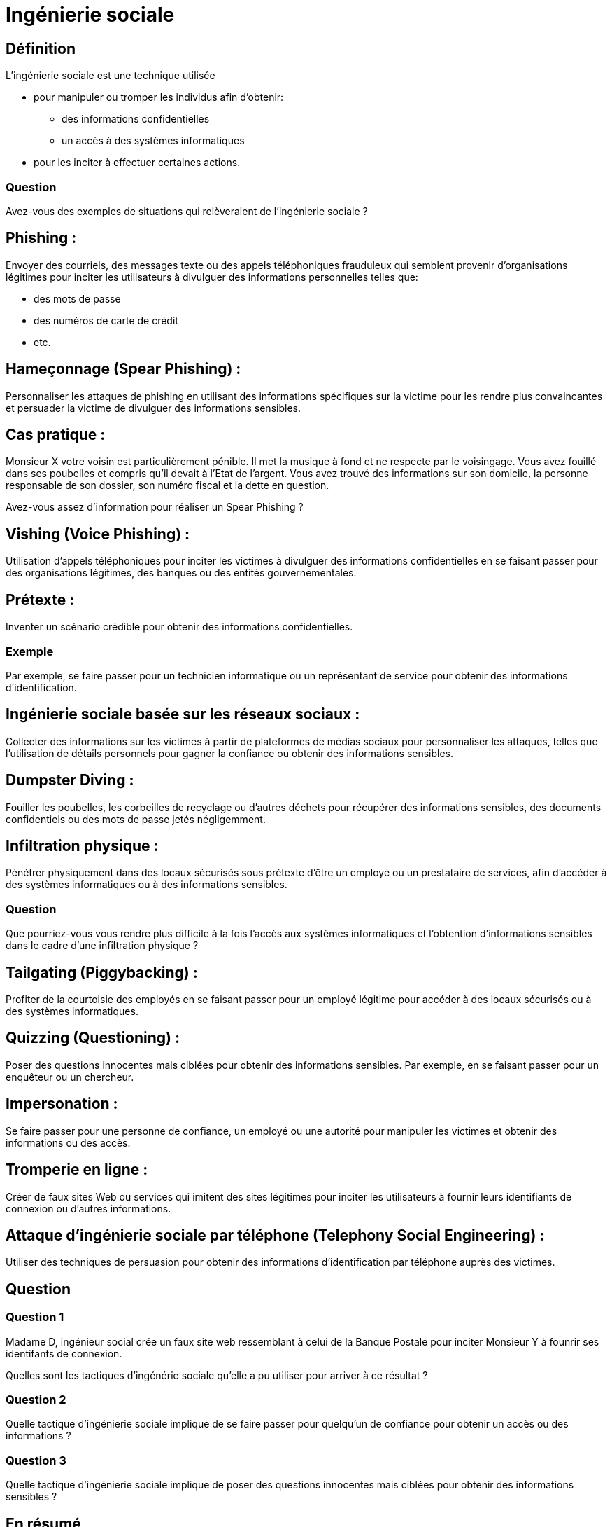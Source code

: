 = Ingénierie sociale
:customcss: style.css

[.background.blue]
== Définition

L'ingénierie sociale est une technique utilisée 
[%step]
* pour manipuler ou tromper les individus afin d'obtenir: 
- des informations confidentielles
- un accès à des systèmes informatiques 
* pour les inciter à effectuer certaines actions. 


[.background.green]
=== Question 

Avez-vous des exemples de situations qui relèveraient de l'ingénierie sociale ?


[.background.blue]
== Phishing :

Envoyer des courriels, des messages texte ou des appels téléphoniques frauduleux qui semblent provenir d'organisations légitimes pour inciter les utilisateurs à divulguer des informations personnelles telles que:
[%step]
* des mots de passe
* des numéros de carte de crédit
* etc.


[.background.blue]
== Hameçonnage (Spear Phishing) :

Personnaliser les attaques de phishing en utilisant des informations spécifiques sur la victime pour les rendre plus convaincantes et persuader la victime de divulguer des informations sensibles.


[.background.green]
== Cas pratique :

Monsieur X votre voisin est particulièrement pénible. Il met la musique à fond et ne respecte par le voisingage. Vous avez fouillé dans ses poubelles et compris qu'il devait à l'Etat de l'argent. Vous avez trouvé des informations sur son domicile, la personne responsable de son dossier, son numéro fiscal et la dette en question. 

Avez-vous assez d'information pour réaliser un Spear Phishing ?


[.background.blue]
== Vishing (Voice Phishing) :


Utilisation d'appels téléphoniques pour inciter les victimes à divulguer des informations confidentielles en se faisant passer pour des organisations légitimes, des banques ou des entités gouvernementales.


[.background.blue]
== Prétexte :

Inventer un scénario crédible pour obtenir des informations confidentielles. 

[.background.blue]
=== Exemple

Par exemple, se faire passer pour un technicien informatique ou un représentant de service pour obtenir des informations d'identification.

[.background.blue]
== Ingénierie sociale basée sur les réseaux sociaux :

Collecter des informations sur les victimes à partir de plateformes de médias sociaux pour personnaliser les attaques, telles que l'utilisation de détails personnels pour gagner la confiance ou obtenir des informations sensibles.

[.background.blue]
== Dumpster Diving :

Fouiller les poubelles, les corbeilles de recyclage ou d'autres déchets pour récupérer des informations sensibles, des documents confidentiels ou des mots de passe jetés négligemment.

[.background.blue]
== Infiltration physique :

Pénétrer physiquement dans des locaux sécurisés sous prétexte d'être un employé ou un prestataire de services, afin d'accéder à des systèmes informatiques ou à des informations sensibles.

[.background.blue]
=== Question

Que pourriez-vous vous rendre plus difficile à la fois l'accès aux systèmes informatiques et l'obtention d'informations sensibles dans le cadre d'une infiltration physique ?


[.background.blue]
== Tailgating (Piggybacking) :

Profiter de la courtoisie des employés en se faisant passer pour un employé légitime pour accéder à des locaux sécurisés ou à des systèmes informatiques.

[.background.blue]
== Quizzing (Questioning) :

Poser des questions innocentes mais ciblées pour obtenir des informations sensibles. Par exemple, en se faisant passer pour un enquêteur ou un chercheur.

[.background.blue]
== Impersonation :

Se faire passer pour une personne de confiance, un employé ou une autorité pour manipuler les victimes et obtenir des informations ou des accès.

[.background.blue]
== Tromperie en ligne :

Créer de faux sites Web ou services qui imitent des sites légitimes pour inciter les utilisateurs à fournir leurs identifiants de connexion ou d'autres informations.

[.background.blue]
== Attaque d'ingénierie sociale par téléphone (Telephony Social Engineering) :

Utiliser des techniques de persuasion pour obtenir des informations d'identification par téléphone auprès des victimes.

[.background.green]
== Question

[.background.green]
=== Question 1

Madame D, ingénieur social crée un faux site web ressemblant à celui de la Banque Postale pour inciter Monsieur Y à founrir ses identifants de connexion.

Quelles sont les tactiques d'ingénérie sociale qu'elle a pu utiliser pour arriver à ce résultat ? 

[.background.green]
=== Question 2

Quelle tactique d'ingénierie sociale implique de se faire passer pour quelqu'un de confiance pour obtenir un accès ou des informations ?


[.background.green]
=== Question 3

Quelle tactique d'ingénierie sociale implique de poser des questions innocentes mais ciblées pour obtenir des informations sensibles ?


[.background.blue]
== En résumé 

Ces tactiques soulignent l'importance de la sensibilisation et de la formation pour se protéger contre les attaques d'ingénierie sociale et pour éduquer les utilisateurs sur les signes avant-coureurs et les meilleures pratiques en matière de sécurité informatique.